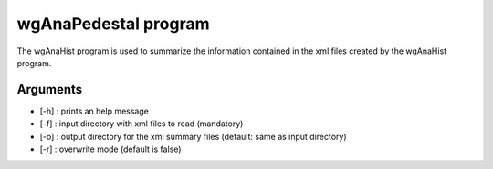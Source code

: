 =====================
wgAnaPedestal program
=====================

The wgAnaHist program is used to summarize the information contained in the xml
files created by the wgAnaHist program.

Arguments
=========

- [-h] : prints an help message
- [-f] : input directory with xml files to read (mandatory)
- [-o] : output directory for the xml summary files (default: same as input directory)
- [-r] : overwrite mode (default is false)
